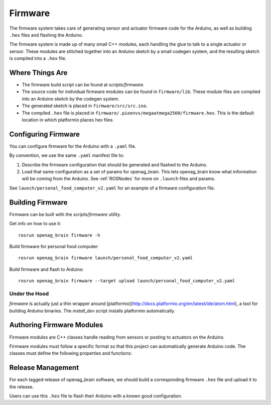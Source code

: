 .. _Firmware:

Firmware
========

The firmware system takes care of generating sensor and actuator firmware code for the Arduino, as well as building ``.hex`` files and flashing the Arduino.

The firmware system is made up of many small C++ modules, each handling the glue to talk to a single actuator or sensor. These modules are stitched together into an Arduino sketch by a small codegen system, and the resulting sketch is compiled into a ``.hex`` file.

Where Things Are
----------------

- The firmware build script can be found at `scripts/firmware`.
- The source code for individual firmware modules can be found in ``firmware/lib``. These module files are compiled into an Arduino sketch by the codegen system.
- The generated sketch is placed in ``firmware/src/src.ino``.
- The compiled ``.hex`` file is placed in
  ``firmware/.pioenvs/megaatmega2560/firmware.hex``. This is the default
  location in which platformio places hex files.

Configuring Firmware
--------------------

You can configure firmware for the Arduino with a ``.yaml`` file.

By convention, we use the same ``.yaml`` manifest file to:

1. Describe the firmware configuration that should be generated and flashed to the Arduino.
2. Load that same configuration as a set of params for openag_brain. This lets openag_brain know what information will be coming from the Arduino. See :ref:`ROSNodes` for more on ``.launch`` files and params.

See ``launch/personal_food_computer_v2.yaml`` for an example of a firmware configuration file.

Building Firmware
-----------------

Firmware can be built with the `scripts/firmware` utility.

Get info on how to use it::

    rosrun openag_brain firmware -h

Build firmware for personal food computer::

    rosrun openag_brain firmware launch/personal_food_computer_v2.yaml

Build firmware and flash to Arduino::

    rosrun openag_brain firmware --target upload launch/personal_food_computer_v2.yaml

Under the Hood
~~~~~~~~~~~~~~

`firmware` is actually just a thin wrapper around [platformio](http://docs.platformio.org/en/latest/ide/atom.html), a tool for building Arduino binaries. The `install_dev` script installs platformio automatically.


Authoring Firmware Modules
--------------------------

Firmware modules are C++ classes handle reading from sensors or posting to actuators on the Arduino.

Firmware modules must follow a specific format so that this project can automatically generate Arduino code. The classes must define the following properties and functions:

.. cpp:member:: bool has_error

  This attribute should be set to True to indicate that the firmware module
  encountered an error in operation.

.. cpp:member:: char* error_msg

  This attribute should hold a string describing the error that occurred
  whenever `has_error` is true.

.. cpp:function:: void begin()

  This function can be used to initialize the module and its attributes.

.. cpp:function:: void update()

  This function is called once per loop and should do the bulk of the work for
  the module. For example, if the module is a driver for a sensor, this
  function should read from the sensor and store the read data somewhere
  internally.

.. cpp:function:: bool get_<variable>(<msg_type> &msg)

  The module must define a getter in this format for every variable it outputs.
  For example, if a module outputs air_temperature as a 32-bit floating point
  number, it should define a function `get_air_temperature(std_msgs::Float32
  &msg)`. The function should populate the message object that is passed in
  with the value read from the sensor and return a boolean value indicating
  whether or not the message should be sent out to the Raspberry Pi.

Release Management
------------------

For each tagged release of openag_brain software, we should build a corresponding firmware ``.hex`` file and upload it to the release.

Users can use this ``.hex`` file to flash their Arduino with a known good configuration.